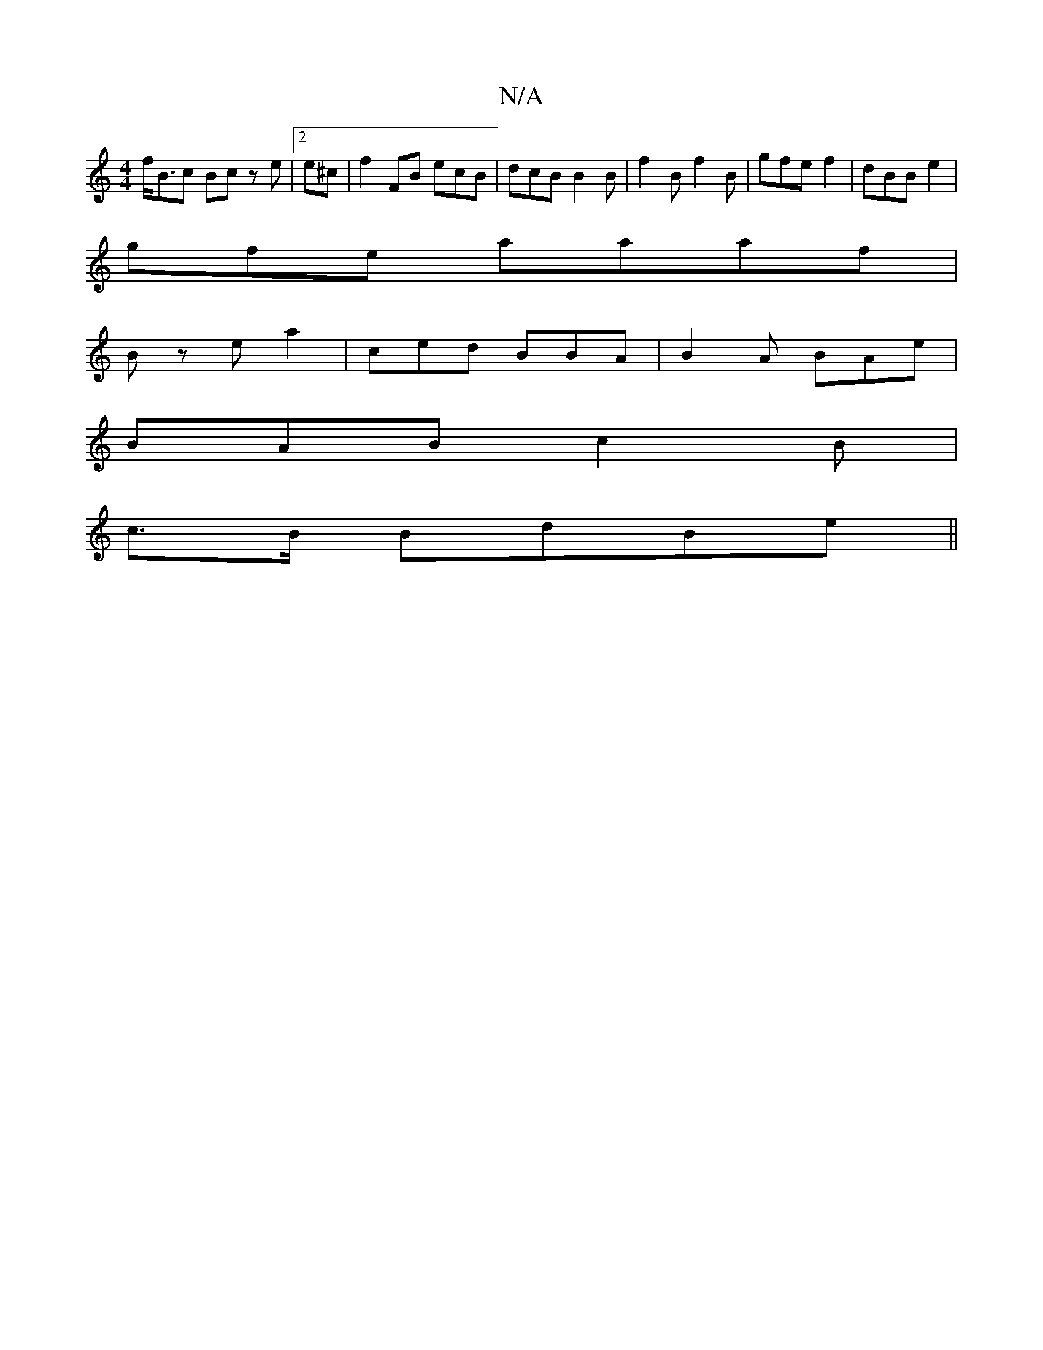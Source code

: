 X:1
T:N/A
M:4/4
R:N/A
K:Cmajor
f<Bc Bcz e |2 e^c|f2FB ecB| dcB B2B |f2B f2B |gfe f2 | dBB e2 |
gfe aaaf|
Bz e a2 | ced BBA|B2A BAe|
BAB c2B|
c>B BdBe ||

af B>eA | dce|
B2 B2BcB|BAB/BB/|cge BBGd | fge c<e :|g ca eg|gad |f2 c2Bc|ecB